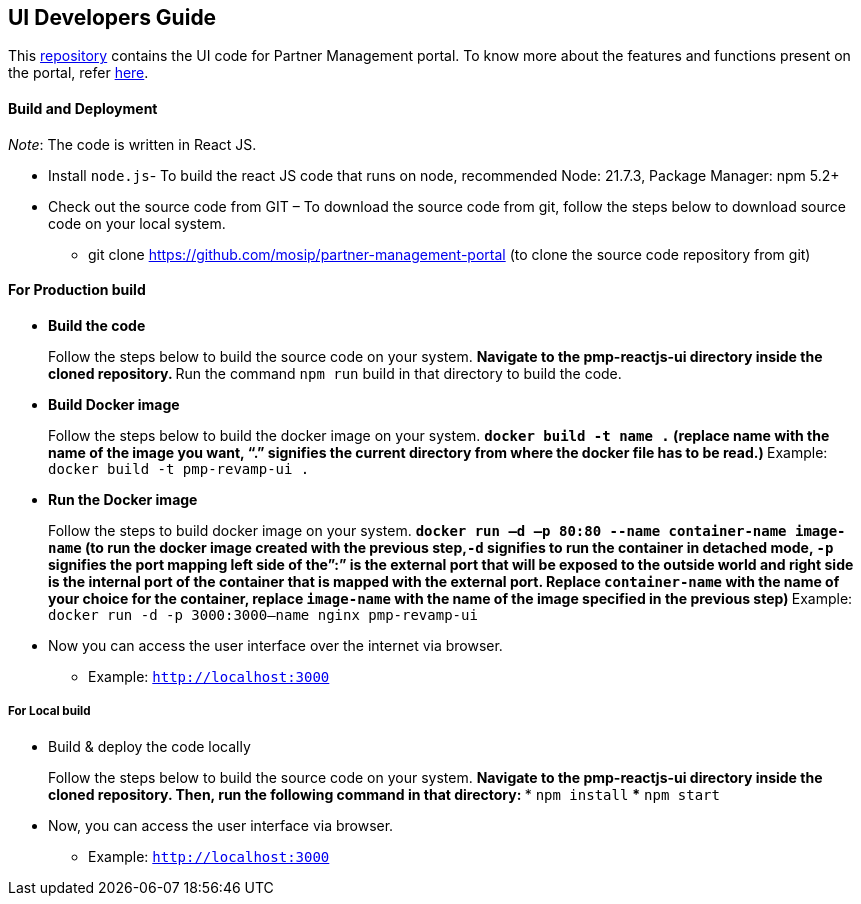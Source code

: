 == UI Developers Guide

This https://github.com/mosip/partner-management-portal[repository]
contains the UI code for Partner Management portal. To know more about
the features and functions present on the portal, refer
https://docs.mosip.io/1.2.0/modules/partner-management-services/partner-management-portal[here].

==== Build and Deployment

_Note_: The code is written in React JS.

* Install `node.js`- To build the react JS code that runs on node,
recommended Node: 21.7.3, Package Manager: npm 5.2{plus}
* Check out the source code from GIT – To download the source code from
git, follow the steps below to download source code on your local
system.
** git clone https://github.com/mosip/partner-management-portal (to
clone the source code repository from git)

==== For Production build

* *Build the code*
+
Follow the steps below to build the source code on your system.
** Navigate to the pmp-reactjs-ui directory inside the cloned
repository.
** Run the command `npm run` build in that directory to build the code.
* *Build Docker image*
+
Follow the steps below to build the docker image on your system.
** `docker build -t name .` (replace name with the name of the image you
want, "`.`" signifies the current directory from where the docker file
has to be read.)
** Example: `docker build -t pmp-revamp-ui .`
* *Run the Docker image*
+
Follow the steps to build docker image on your system.
** `docker run –d –p 80:80 --name container-name image-name` (to run the
docker image created with the previous step,`-d` signifies to run the
container in detached mode, `-p` signifies the port mapping left side of
the”:” is the external port that will be exposed to the outside world
and right side is the internal port of the container that is mapped with
the external port. Replace `container-name` with the name of your choice
for the container, replace `image-name` with the name of the image
specified in the previous step)
** Example: `docker run -d -p 3000:3000--name nginx pmp-revamp-ui`
* Now you can access the user interface over the internet via browser.
** Example: `http://localhost:3000`

===== For Local build

* Build & deploy the code locally
+
Follow the steps below to build the source code on your system.
** Navigate to the pmp-reactjs-ui directory inside the cloned
repository. Then, run the following command in that directory:
*** `npm install`
*** `npm start`
* Now, you can access the user interface via browser.
** Example: `http://localhost:3000`
